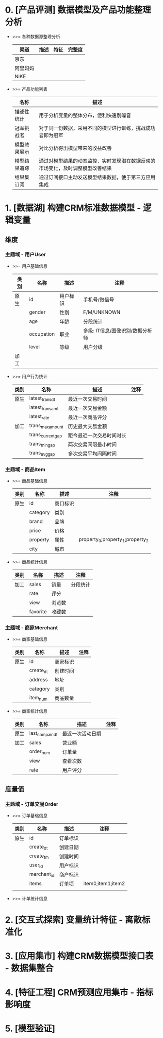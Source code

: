 #+STARTUP: showall
* 0. [产品评测] 数据模型及产品功能整理分析
+ >>= 各种数据源整理分析
  | 渠道     | 描述 | 特征 | 完整度 |
  |----------+------+------+--------|
  | 京东     |      |      |        |
  | 阿里妈妈 |      |      |        |
  | NIKE     |      |      |        |

+ >>= 产品功能列表
  | 名称         | 描述                                                                           |
  |--------------+--------------------------------------------------------------------------------|
  | 描述性统计   | 用于分析变量的整体分布，便利快速别噪音                                         |
  | 冠军挑战者   | 对于同一份数据，采用不同的模型进行训练，挑战成功者即为冠军                     |
  | 模型效果展示 | 对比分析得出模型带来的收益改善                                                 |
  | 模型结果追踪 | 通过对模型结果的动态监控，实时发现潜在数据反映的市场变化，及时调整模型改善结果 |
  | 结果集订阅   | 通过订阅接口主动发送模型结果数据，便于第三方应用集成                           |

* 1. [数据湖] 构建CRM标准数据模型 - 逻辑变量
** 维度
*** 主题域 - 用户User
+ >>= 用户基础信息
  | 类别 | 名称       | 描述     | 注释                             |
  |------+------------+----------+----------------------------------|
  | 原生 | id         | 用户标识 | 手机号/微信号                    |
  |      | gender     | 性别     | F/M/UNKNOWN                      |
  |      | age        | 年龄     | 分段统计                         |
  |      | occupation | 职业     | 多级: IT信息/图像识别/数据分析师 |
  |      | level      | 等级     | 用户分级                         |
  |------+------------+----------+----------------------------------|
  | 加工 |            |          |                                  |

+ >>= 用户行为统计
  | 类别 | 名称              | 描述                     | 注释 |
  |------+-------------------+--------------------------+------|
  | 原生 | latest_trans_dt   | 最近一次交易时间         |      |
  |      | latest_trans_amt  | 最近一次交易金额         |      |
  |      | latest_rate       | 最近一次商品评分         |      |
  |------+-------------------+--------------------------+------|
  | 加工 | trans_max_amount  | 历史最大交易金额         |      |
  |      | trans_current_gap | 距今最近一次交易时间时长 |      |
  |      | trans_min_gap     | 两次交易间隔最小时间     |      |
  |      | trans_avg_gap     | 多次交易平均间隔时间     |      |

*** 主题域 - 商品Item
+ >>= 商品基础信息
  | 类别 | 名称     | 描述     | 注释                             |
  |------+----------+----------+----------------------------------|
  | 原生 | id       | 商口标识 |                                  |
  |      | category | 类别     |                                  |
  |      | brand    | 品牌     |                                  |
  |      | price    | 价格     |                                  |
  |      | property | 属性     | property_0;property_1;property_2 |
  |      | city     | 城市     |                                  |

+ >>= 商品统计信息
  | 类别 | 名称     | 描述     | 注释                             |
  |------+----------+----------+----------------------------------|
  | 加工 | sales    | 销量     | 分段统计                         |
  |      | rate     | 评分     |                                  |
  |      | view     | 浏览数   |                                  |
  |      | favorite | 收藏数   |                                  |

*** 主题域 - 商家Merchant
+ >>= 商家基础信息
  | 类别 | 名称      | 描述     | 注释 |
  |------+-----------+----------+------|
  | 原生 | id        | 商家标识 |      |
  |      | create_dt | 创建时间 |      |
  |      | address   | 地址     |      |
  |      | category  | 类别     |      |
  |      | item_num  | 商品数量 |      |

+ >>= 商家统计信息
  | 类别 | 名称            | 描述             | 注释 |
  |------+-----------------+------------------+------|
  | 原生 | last_campain_dt | 最近一次活动日期 |      |
  |------+-----------------+------------------+------|
  | 加工 | sales           | 营业额           |      |
  |      | order_num       | 订单量           |      |
  |      | view            | 查看次数         |      |
  |      | rate            | 用户评分         |      |
  
** 度量值
*** 主题域 - 订单交易Order
+ >>= 订单基础信息
  | 类别 | 名称        | 描述     | 注释              |
  |------+-------------+----------+-------------------|
  | 原生 | id          | 订单标识 |                   |
  |      | create_dt   | 创建日期 |                   |
  |      | create_tm   | 创建时间 |                   |
  |      | user_id     | 用户标识 |                   |
  |      | merchant_id | 商户标识 |                   |
  |      | items       | 订单项   | item0;item1;item2 |
  |      |             |          |                   |
+ >>= 计单统计信息

* 2. [交互式探索] 变量统计特征 - 离散标准化
* 3. [应用集市] 构建CRM数据模型接口表 - 数据集整合
* 4. [特征工程] CRM预测应用集市 - 指标影响度
* 5. [模型验证] 
